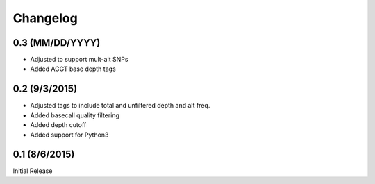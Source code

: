 Changelog
=========

0.3 (MM/DD/YYYY)
----------------
- Adjusted to support mult-alt SNPs
- Added ACGT base depth tags

0.2 (9/3/2015)
--------------
- Adjusted tags to include total and unfiltered depth and alt freq.
- Added basecall quality filtering
- Added depth cutoff
- Added support for Python3

0.1 (8/6/2015)
--------------
Initial Release
